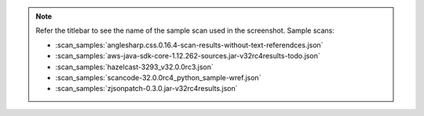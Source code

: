 .. note::
  Refer the titlebar to see the name of the sample scan used in the screenshot.
  Sample scans:

  - :scan_samples:`anglesharp.css.0.16.4-scan-results-without-text-referendces.json`
  - :scan_samples:`aws-java-sdk-core-1.12.262-sources.jar-v32rc4results-todo.json`
  - :scan_samples:`hazelcast-3293_v32.0.0rc3.json`
  - :scan_samples:`scancode-32.0.0rc4_python_sample-wref.json`
  - :scan_samples:`zjsonpatch-0.3.0.jar-v32rc4results.json`

